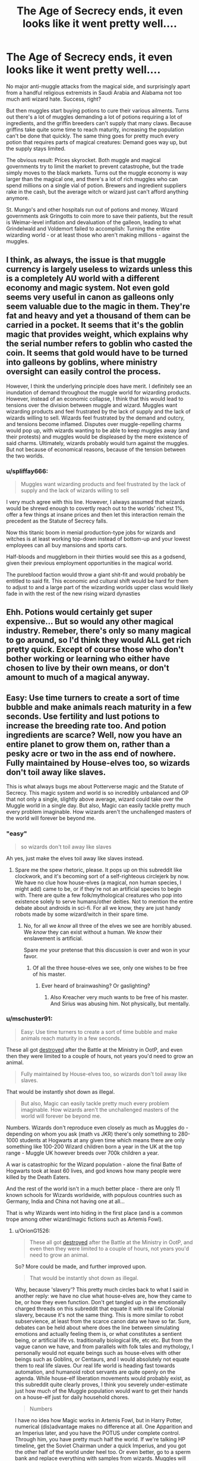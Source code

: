 #+TITLE: The Age of Secrecy ends, it even looks like it went pretty well....

* The Age of Secrecy ends, it even looks like it went pretty well....
:PROPERTIES:
:Author: 15_Redstones
:Score: 96
:DateUnix: 1598308657.0
:DateShort: 2020-Aug-25
:FlairText: Prompt
:END:
No major anti-muggle attacks from the magical side, and surprisingly apart from a handful religious extremists in Saudi Arabia and Alabama not too much anti wizard hate. Success, right?

But then muggles start buying potions to cure their various ailments. Turns out there's a lot of muggles demanding a lot of potions requiring a lot of ingredients, and the griffin breeders can't supply that many claws. Because griffins take quite some time to reach maturity, increasing the population can't be done that quickly. The same thing goes for pretty much every potion that requires parts of magical creatures: Demand goes way up, but the supply stays limited.

The obvious result: Prices skyrocket. Both muggle and magical governments try to limit the market to prevent catastrophe, but the trade simply moves to the black markets. Turns out the muggle economy is way larger than the magical one, and there's a lot of rich muggles who can spend millions on a single vial of potion. Brewers and ingredient suppliers rake in the cash, but the average witch or wizard just can't afford anything anymore.

St. Mungo's and other hospitals run out of potions and money. Wizard governments ask Gringotts to coin more to save their patients, but the result is Weimar-level inflation and devaluation of the galleon, leading to what Grindelwald and Voldemort failed to accomplish: Turning the entire wizarding world - or at least those who aren't making millions - against the muggles.


** I think, as always, the issue is that muggle currency is largely useless to wizards unless this is a completely AU world with a different economy and magic system. Not even gold seems very useful in canon as galleons only seem valuable due to the magic in them. They're fat and heavy and yet a thousand of them can be carried in a pocket. It seems that it's the goblin magic that provides weight, which explains why the serial number refers to goblin who casted the coin. It seems that gold would have to be turned into galleons by goblins, where ministry oversight can easily control the process.

However, I think the underlying principle does have merit. I definitely see an inundation of demand throughout the muggle world for wizarding products. However, instead of an economic collapse, I think that this would lead to tensions over the division between muggle and wizard. Muggles want wizarding products and feel frustrated by the lack of supply and the lack of wizards willing to sell. Wizards feel frustrated by the demand and outcry, and tensions become inflamed. Disputes over muggle-repelling charms would pop up, with wizards wanting to be able to keep muggles away (and their protests) and muggles would be displeased by the mere existence of said charms. Ultimately, wizards probably would turn against the muggles. But not because of economical reasons, because of the tension between the two worlds.
:PROPERTIES:
:Author: Impossible-Poetry
:Score: 35
:DateUnix: 1598316889.0
:DateShort: 2020-Aug-25
:END:

*** u/spliffay666:
#+begin_quote
  Muggles want wizarding products and feel frustrated by the lack of supply and the lack of wizards willing to sell
#+end_quote

I very much agree with this line. However, I always assumed that wizards would be shrewd enough to covertly reach out to the worlds' richest 1%, offer a few things at insane prices and then let this interaction remain the precedent as the Statute of Secrecy falls.

Now this titanic boom in menial production-type jobs for wizards and witches is at least working top-down instead of bottom-up and your lowest employees can all buy mansions and sports cars.

Half-bloods and muggleborn in their thirties would see this as a godsend, given their previous employment opportunities in the magical world.

The pureblood faction would throw a giant shit-fit and would probably be entitled to said fit. This economic and cultural shift would be hard for them to adjust to and a large part of the wizarding worlds upper class would likely fade in with the rest of the new rising wizard dynasties
:PROPERTIES:
:Author: spliffay666
:Score: 9
:DateUnix: 1598350516.0
:DateShort: 2020-Aug-25
:END:


** Ehh. Potions would certainly get super expensive... But so would any other magical industry. Remeber, there's only so many magical to go around, so I'd think they would ALL get rich pretty quick. Except of course those who don't bother working or learning who either have chosen to live by their own means, or don't amount to much of a magical anyway.
:PROPERTIES:
:Author: CorruptedFlame
:Score: 6
:DateUnix: 1598352730.0
:DateShort: 2020-Aug-25
:END:


** Easy: Use time turners to create a sort of time bubble and make animals reach maturity in a few seconds. Use fertility and lust potions to increase the breeding rate too. And potion ingredients are scarce? Well, now you have an entire planet to grow them on, rather than a pesky acre or two in the ass end of nowhere. Fully maintained by House-elves too, so wizards don't toil away like slaves.

This is what always bugs me about Potterverse magic and the Statute of Secrecy. This magic system and world is so incredibly unbalanced and OP that not only a single, slightly above average, wizard could take over the Muggle world in a single day. But also, Magic can easily tackle pretty much every problem imaginable. How wizards aren't the unchallenged masters of the world will forever be beyond me.
:PROPERTIES:
:Author: OrionG1526
:Score: 12
:DateUnix: 1598341793.0
:DateShort: 2020-Aug-25
:END:

*** "easy"

#+begin_quote
  so wizards don't toil away like slaves
#+end_quote

Ah yes, just make the elves toil away like slaves instead.
:PROPERTIES:
:Author: Uncommonality
:Score: 8
:DateUnix: 1598346850.0
:DateShort: 2020-Aug-25
:END:

**** Spare me the spew rhetoric, please. It pops up on this subreddit like clockwork, and it's becoming sort of a self-righteous circlejerk by now. We have no clue how house-elves (a magical, non human species, I might add) came to be, or if they're not an artificial species to begin with. There are quite a few folk/mythological creatures who pop into existence solely to serve humans/other deities. Not to mention the entire debate about androids in sci-fi. For all we know, they are just handy robots made by some wizard/witch in their spare time.
:PROPERTIES:
:Author: OrionG1526
:Score: 5
:DateUnix: 1598351873.0
:DateShort: 2020-Aug-25
:END:

***** No, for all we /know/ all three of the elves we see are horribly abused. We /know/ they can exist without a human. We /know/ their enslavement is artificial.

Spare /me/ your pretense that this discussion is over and won in your favor.
:PROPERTIES:
:Author: Uncommonality
:Score: 5
:DateUnix: 1598352560.0
:DateShort: 2020-Aug-25
:END:

****** Of all the three house-elves we see, only one wishes to be free of his master.
:PROPERTIES:
:Author: OrionG1526
:Score: 2
:DateUnix: 1598352803.0
:DateShort: 2020-Aug-25
:END:

******* Ever heard of brainwashing? Or gaslighting?
:PROPERTIES:
:Author: mschuster91
:Score: 4
:DateUnix: 1598356093.0
:DateShort: 2020-Aug-25
:END:

******** Also Kreacher very much wants to be free of his master. And Sirius was abusing him. Not physically, but mentally.
:PROPERTIES:
:Author: Uncommonality
:Score: 3
:DateUnix: 1598367777.0
:DateShort: 2020-Aug-25
:END:


*** u/mschuster91:
#+begin_quote
  Easy: Use time turners to create a sort of time bubble and make animals reach maturity in a few seconds.
#+end_quote

These all got [[http://www.accio-quote.org/articles/2007/0720-bluepeter.html][destroyed]] after the Battle at the Ministry in OotP, and even then they were limited to a couple of hours, not years you'd need to grow an animal.

#+begin_quote
  Fully maintained by House-elves too, so wizards don't toil away like slaves.
#+end_quote

That would be instantly shot down as illegal.

#+begin_quote
  But also, Magic can easily tackle pretty much every problem imaginable. How wizards aren't the unchallenged masters of the world will forever be beyond me.
#+end_quote

Numbers. Wizards don't reproduce even closely as much as Muggles do - depending on whom you ask (math vs JKR) there's only something to 280-1000 students at Hogwarts at any given time which means there are only something like 100-200 Wizard children born a year in the UK at the top range - Muggle UK however breeds over 700k children a year.

A war is catastrophic for the Wizard population - alone the final Batte of Hogwarts took at least 60 lives, and god knows how many people were killed by the Death Eaters.

And the rest of the world isn't in a much better place - there are only 11 known schools for Wizards worldwide, with populous countries such as Germany, India and China not having one at all...

That is why Wizards went into hiding in the first place (and is a common trope among other wizard/magic fictions such as Artemis Fowl).
:PROPERTIES:
:Author: mschuster91
:Score: 0
:DateUnix: 1598355860.0
:DateShort: 2020-Aug-25
:END:

**** u/OrionG1526:
#+begin_quote
  These all got [[http://www.accio-quote.org/articles/2007/0720-bluepeter.html][destroyed]] after the Battle at the Ministry in OotP, and even then they were limited to a couple of hours, not years you'd need to grow an animal.
#+end_quote

So? More could be made, and further improved upon.

#+begin_quote
  That would be instantly shot down as illegal.
#+end_quote

Why, because 'slavery'? This pretty much circles back to what I said in another reply: we have no clue what house-elves are, how they came to be, or how they even function. Don't get tangled up in the emotionally charged threads on this subreddit that equate it with real life Colonial slavery, because it's not the same thing. This is more similar to robot subservience, at least from the scarce canon data we have so far. Sure, debates can be held about where does the line between simulating emotions and actually feeling them is, or what constitutes a sentient being, or artificial life vs. traditionally biological life, etc etc. But from the vague canon we have, and from parallels with folk tales and mythology, I personally would not equate beings such as house-elves with other beings such as Goblins, or Centaurs, and I would absolutely not equate them to real life slaves. Our real life world is heading fast towards automation, and humanoid robot servants are quite openly on the agenda. While house-elf liberation movements would probably exist, as this subreddit quite clearly proves, I think you severely under-estimate just how much of the Muggle population would want to get their hands on a house-elf just for daily household chores.

#+begin_quote
  Numbers
#+end_quote

I have no idea how Magic works in Artemis Fowl, but in Harry Potter, numerical (dis)advantage makes no difference at all. One Apparition and an Imperius later, and you have the POTUS under complete control. Through him, you have pretty much half the world. If we're talking HP timeline, get the Soviet Chairman under a quick Imperius, and you got the other half of the world under heel too. Or even better, go to a sperm bank and replace everything with samples from wizards. Muggles will be bred out of existence without even breaking the Statute.
:PROPERTIES:
:Author: OrionG1526
:Score: 2
:DateUnix: 1598357277.0
:DateShort: 2020-Aug-25
:END:

***** House elves easily pass the Turing test.
:PROPERTIES:
:Author: DinoAnkylosaurus
:Score: 4
:DateUnix: 1598365679.0
:DateShort: 2020-Aug-25
:END:


***** u/mschuster91:
#+begin_quote
  So? More could be made, and further improved upon.
#+end_quote

Time turners have the grave potential for misuse, there's a reason they are next to unused (even when it comes to grave events such as Voldemort's death), and I can easily imagine that like with items as the Elder Wand, the Invisibility Cloak, the Resurrection Stone or the Philosopher's Stone the knowledge of /how to make them/ got lost in history or never been documented at all. At least as far as lore goes, there has been one attempt at doing so (by the Malfoys), which nearly led to catastrophe so I highly doubt that anyone would even think about releasing the technology to the general public.

#+begin_quote
  we have no clue what house-elves are, how they came to be, or how they even function.
#+end_quote

We at least know that they are living beings capable of emotion and intelligence. Hell we even think it's cruel to keep /dolphins/ in cages even though they cannot speak with us. Ethically, it is seen as questionable enough to mass farm pigs and cattle.

#+begin_quote
  I think you severely under-estimate just how much of the Muggle population would want to get their hands on a house-elf just for daily household chores.
#+end_quote

Oh I can imagine how many muggles would want this - a willing brainwashed slave that actually finds enjoyment in contrast to black people.

#+begin_quote
  One Apparition and an Imperius later, and you have the POTUS under complete control.
#+end_quote

Agreed, but we're discussing a scenario where Wizards are known to Muggles - therefore they would /very/ likely at least be suspicious if the President started to behave weirdly (okay, maybe not with Trump because that guy is a fucking loon, but you get the general idea). They would rebel.

#+begin_quote
  Or even better, go to a sperm bank and replace everything with samples from wizards. Muggles will be bred out of existence without even breaking the Statute.
#+end_quote

You'd need to train all the new Wizards that would result out of this, plus sperm banks are not /that/ commonly used - in the whole US, 60k a year contrasted to ~3.2 M births overall. Assuming a plan for world domination of Wizards... that can't work out no matter how.
:PROPERTIES:
:Author: mschuster91
:Score: 2
:DateUnix: 1598360555.0
:DateShort: 2020-Aug-25
:END:

****** u/OrionG1526:
#+begin_quote
  contrast to black people.
#+end_quote

Not every world event in human history needs a parallel in Harry Potter. This is a non-human species in a world were the laws of physics and traditional logic don't always have to apply.

If we, in real life, will have humanoid, android servants in a couple of centuries, I'm willing to bet HP wizards came up with some kind of ritual to accomplish this before Muggles. We already know they can create biological bodies, and animate things that shouldn't normally be animated.
:PROPERTIES:
:Author: OrionG1526
:Score: 4
:DateUnix: 1598361558.0
:DateShort: 2020-Aug-25
:END:

******* House-elves are a sapient species, no matter how much you wax on about how we'll have androids soon. They are capable of independent thought, intelligence, introspective and self-determination, this makes it */UNETHICAL/* to enslave them.

END OF STORY.
:PROPERTIES:
:Author: Uncommonality
:Score: 1
:DateUnix: 1598368018.0
:DateShort: 2020-Aug-25
:END:

******** Jesus Christ. Calm the fuck down. They are literally shown to desire work and believe Dobby insane. Yes, Kreacher is abused, but the enmity between him and Sirius is well-established. This is the potter verse, not the real world- for all we know house elves are demons that feed off of chaos and are prevented from doing so by clothes
:PROPERTIES:
:Author: RayMossZX92
:Score: 3
:DateUnix: 1598377381.0
:DateShort: 2020-Aug-25
:END:


** u/YOB1997:
#+begin_quote
  But then muggles start buying potions to cure their various ailments.
#+end_quote

That's the biggest problem. Potions and pre-enchanted objects are the only bits of magic Muggles can use, so obviously demand for them would skyrocket.

Regarding potions, the only way this would work demand/supply wise is to drastically increase the population of plants and animals used in potions decades in advance, and that would require lots of manpower. Maybe if a select group of Muggles (family of Muggle-borns and half-bloods, for instance) and Squibs helped out, raising animals and growing plants in out-of-the-way places (deserts and rainforests, for instance), it could work, but it would be a massive undertaking.
:PROPERTIES:
:Author: YOB1997
:Score: 5
:DateUnix: 1598356955.0
:DateShort: 2020-Aug-25
:END:


** I read a fic about how a group started making magic oublic but it did not end well.
:PROPERTIES:
:Author: Nelzed
:Score: 3
:DateUnix: 1598346318.0
:DateShort: 2020-Aug-25
:END:

*** Link?
:PROPERTIES:
:Author: YOB1997
:Score: 3
:DateUnix: 1598357040.0
:DateShort: 2020-Aug-25
:END:

**** Oh sorry. :(. i dont know how to link but its in AO3. Its a Merlin(bbc) and HP crossover. Its part 3 of the Eternal Guardian by Sooty Owl.

Part 1 - A New Purpose. Part 2 - Ancient Relics Part 3 - A Time Of Peace.

You might not understand some points if youre not familiar with Merlin but i have to say this is my favorite crossover ever with HP. Ive read it prolly more than 10 times this year.

A bit of a spoiler but fear in magic by general muggles saw them as a threat so yeah. :(
:PROPERTIES:
:Author: Nelzed
:Score: 1
:DateUnix: 1598374190.0
:DateShort: 2020-Aug-25
:END:


** Do correct me if I'm wrong, but how exactly will this cause inflation? The fall of SOS won't lead to integration of the magical and non-magical economies; there'll be intersections, no doubt, especially with muggle-borns; nonetheless, I'd wager that most mages would still take galleons. After all, habit and xenophobia aside, the magical currency would be MUCH more stable (what with lower economic output, economic growth, currency backed by gold, i.e. slower increase of the money supply, coupled with what seems to be an utter lack of fractional reserve banking). Further, the mages' demand for non-magical goods and services won't be anywhere near high enough to offset that, not for the short term. One of the reasons is the aforementioned xenophobia; but cultural differences not quite taken to that extreme are a thing too. For all we know, wizards are just /confused/ at muggle fashion in the same way a guy from, i dunno, poland, will be confused at the appeal of cricket or golf.

No, what you'll have, is simply that the non-magical currencies will be even less valuable compared to the magical ones (basically PPP) since magical goods and services are imminently more valuable than non-magical ones (and not the least of which is due to supply/demand -- the medical stuff alone would be mind-boggingly valuable). If anything, it'll -- at least for the medium term -- create deflation for the muggle economies: more of their money is flowing into a foreign (i.e the magical) nation, with (presumably) less of it coming back. And as demand for wizarding goods and services grow higher and higher, so too will the value of the galleon compared to, say, a dollar; so mages wouldn't want to trade in non-magical currencies at all, so even muggle billionaires won't have as big of an advantage as you think; money is valuable first and foremost as a medium of exchange, and dollars just aren't as valuable to mages who hold an unbreakable monopoly on their goods and services.

And matter of fact is, there's a lot of markets and industries that do just fine without magic, or won't be affected as much given the VERY limited supply of mages. As there are very few mages, then even if there is strong demand for their services in, say, the food industry, the gains of hiring a mage must not outweigh the cost (MR>=MC); we don't know the possibilities of magic, but in any event, i'm sure that even if integrating magic /immediately/ is worth it, it will still take some time to happen. And flooding the market with cheaper stuff actually lowers the costs in the market; should that happen across enough industries, then it can even be called deflation.

And then there are further complications, such as whether or not certain industries will survive literal magical competition; but given the low population of mages, then it's actually possible that most of them may even survive. And, of course, there's also a STRONG possibility that someone (both mages and muggles) knows basic (and advanced) economic theory and will therefore be well-informed free agents.

No, the economic implications of such an event are too complex to consider; but my point is, I /highly/ doubt the events you describe will cause inflation for mages -- or even muggles at that; certainly nothing that would start an economic crisis on either side. No, as someone else already said on this thread, there will definitely be social tensions; those, i feel, will be the ones to muck things up way, way more than economical ones.

TLDR; what inflation? what economic crisis?

*it's been a while since i took that macroeconomics class, but i like to think i still retain the basics
:PROPERTIES:
:Author: swampy010101
:Score: 3
:DateUnix: 1598367454.0
:DateShort: 2020-Aug-25
:END:


** Yoink. Thanks for giving me an additional reason for the maintenance of the Statute. This will do nicely in my story.
:PROPERTIES:
:Author: SnobbishWizard
:Score: 5
:DateUnix: 1598313483.0
:DateShort: 2020-Aug-25
:END:


** Nice. It's a believable reason for why magic is kept a secret from the Muggles. An expounding of what Hagrid said tears ago about Muggles wanting a magic solution for everything.
:PROPERTIES:
:Author: Termsndconditions
:Score: 3
:DateUnix: 1598363648.0
:DateShort: 2020-Aug-25
:END:
